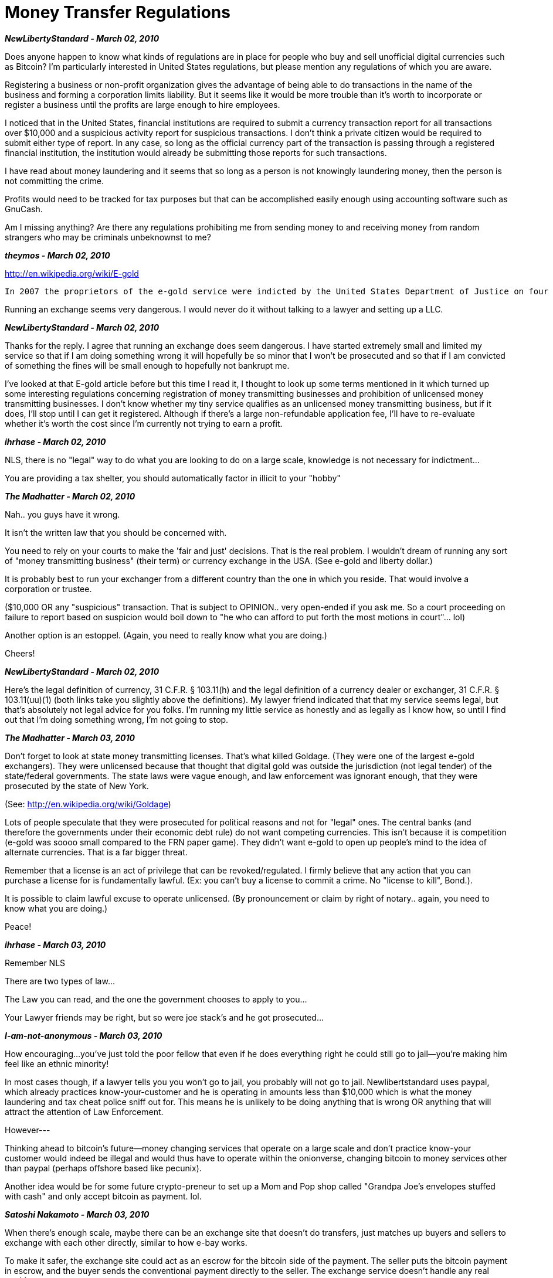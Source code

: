 = Money Transfer Regulations

**_NewLibertyStandard - March 02, 2010_**

Does anyone happen to know what kinds of regulations are in place for people who buy and sell unofficial digital currencies such as Bitcoin? I'm particularly interested in United States regulations, but please mention any regulations of which you are aware.

Registering a business or non-profit organization gives the advantage of being able to do transactions in the name of the business and forming a corporation limits liability. But it seems like it would be more trouble than it's worth to incorporate or register a business until the profits are large enough to hire employees.

I noticed that in the United States, financial institutions are required to submit a currency transaction report for all transactions over $10,000 and a suspicious activity report for suspicious transactions. I don't think a private citizen would be required to submit either type of report. In any case, so long as the official currency part of the transaction is passing through a registered financial institution, the institution would already be submitting those reports for such transactions.

I have read about money laundering and it seems that so long as a person is not knowingly laundering money, then the person is not committing the crime.

Profits would need to be tracked for tax purposes but that can be accomplished easily enough using accounting software such as GnuCash.

Am I missing anything? Are there any regulations prohibiting me from sending money to and receiving money from random strangers who may be criminals unbeknownst to me?


**_theymos - March 02, 2010_**

http://en.wikipedia.org/wiki/E-gold

```
In 2007 the proprietors of the e-gold service were indicted by the United States Department of Justice on four counts of violating money laundering regulations. In July 2008 the company and its three directors pled guilty to charges of "conspiracy to engage in money laundering" and the "operation of an unlicensed money transmitting business" in the U.S. District Court for D.C.  The company faces fines of $3.7 million.
```

Running an exchange seems very dangerous. I would never do it without talking to a lawyer and setting up a LLC.

**_NewLibertyStandard - March 02, 2010_**

Thanks for the reply. I agree that running an exchange does seem dangerous. I have started extremely small and limited my service so that if I am doing something wrong it will hopefully be so minor that I won't be prosecuted and so that if I am convicted of something the fines will be small enough to hopefully not bankrupt me.

I've looked at that E-gold article before but this time I read it, I thought to look up some terms mentioned in it which turned up some interesting regulations concerning registration of money transmitting businesses and prohibition of unlicensed money transmitting businesses. I don't know whether my tiny service qualifies as an unlicensed money transmitting business, but if it does, I'll stop until I can get it registered. Although if there's a large non-refundable application fee, I'll have to re-evaluate whether it's worth the cost since I'm currently not trying to earn a profit.

**_ihrhase - March 02, 2010_**

NLS, there is no "legal" way to do what you are looking to do on a large scale, knowledge is not necessary for indictment...

You are providing a tax shelter, you should automatically factor in illicit to your "hobby"

**_The Madhatter - March 02, 2010_**

Nah.. you guys have it wrong.

It isn't the written law that you should be concerned with.

You need to rely on your courts to make the 'fair and just' decisions. That is the real problem. I wouldn't dream of running any sort of "money transmitting business" (their term) or currency exchange in the USA. (See e-gold and liberty dollar.)

It is probably best to run your exchanger from a different country than the one in which you reside. That would involve a corporation or trustee.

($10,000 OR any "suspicious" transaction. That is subject to OPINION.. very open-ended if you ask me. So a court proceeding on failure to report based on suspicion would boil down to "he who can afford to put forth the most motions in court"... lol)

Another option is an estoppel. (Again, you need to really know what you are doing.)

Cheers!

**_NewLibertyStandard - March 02, 2010_**

Here's the legal definition of currency, 31 C.F.R. § 103.11(h) and the legal definition of a currency dealer or exchanger, 31 C.F.R. § 103.11(uu)(1) (both links take you slightly above the definitions). My lawyer friend indicated that that my service seems legal, but that's absolutely not legal advice for you folks. I'm running my little service as honestly and as legally as I know how, so until I find out that I'm doing something wrong, I'm not going to stop.

**_The Madhatter - March 03, 2010_**

Don't forget to look at state money transmitting licenses. That's what killed Goldage. (They were one of the largest e-gold exchangers). They were unlicensed because that thought that digital gold was outside the jurisdiction (not legal tender) of the state/federal governments. The state laws were vague enough, and law enforcement was ignorant enough, that they were prosecuted by the state of New York.

(See: http://en.wikipedia.org/wiki/Goldage)

Lots of people speculate that they were prosecuted for political reasons and not for "legal" ones. The central banks (and therefore the governments under their economic debt rule) do not want competing currencies. This isn't because it is competition (e-gold was soooo small compared to the FRN paper game). They didn't want e-gold to open up people's mind to the idea of alternate currencies. That is a far bigger threat.

Remember that a license is an act of privilege that can be revoked/regulated. I firmly believe that any action that you can purchase a license for is fundamentally lawful. (Ex: you can't buy a license to commit a crime. No "license to kill", Bond.).

It is possible to claim lawful excuse to operate unlicensed. (By pronouncement or claim by right of notary.. again, you need to know what you are doing.)

Peace!

**_ihrhase - March 03, 2010_**

Remember NLS

There are two types of law...

The Law you can read, and the one the government chooses to apply to you...

Your Lawyer friends may be right, but so were joe stack's and he got prosecuted...

**_I-am-not-anonymous - March 03, 2010_**

How encouraging...you've just told the poor fellow that even if he does everything right he could still go to jail--you're making him feel like an ethnic minority!

In most cases though, if a lawyer tells you you won't go to jail, you probably will not go to jail.  Newlibertstandard uses paypal, which already practices know-your-customer and he is operating in amounts less than $10,000 which is what the money laundering and tax cheat police sniff out for.  This means he is unlikely to be doing anything that is wrong OR anything that will attract the attention of Law Enforcement.

However---

Thinking ahead to bitcoin's future--money changing services that operate on a large scale and don't practice know-your customer would indeed be illegal and would thus have to operate within the onionverse, changing bitcoin to money services other than paypal (perhaps offshore based like pecunix).

Another idea would be for some future crypto-preneur to set up a Mom and Pop shop called "Grandpa Joe's envelopes stuffed with cash" and only accept bitcoin as payment.  lol.


**_Satoshi Nakamoto - March 03, 2010_**

[red]#When there's enough scale, maybe there can be an exchange site that doesn't do transfers, just matches up buyers and sellers to exchange with each other directly, similar to how e-bay works.#

[red]#To make it safer, the exchange site could act as an escrow for the bitcoin side of the payment.  The seller puts the bitcoin payment in escrow, and the buyer sends the conventional payment directly to the seller.  The exchange service doesn't handle any real world money.#

[red]#This would be a step better than e-bay.  E-bay manages to work fine even though shipped goods can't be recovered if payment falls through.#

